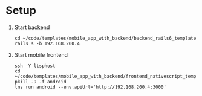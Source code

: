* Setup

1. Start backend

   : cd ~/code/templates/mobile_app_with_backend/backend_rails6_template
   : rails s -b 192.168.200.4

2. Start mobile frontend

   : ssh -Y ltsphost
   : cd ~/code/templates/mobile_app_with_backend/frontend_nativescript_template
   : pkill -9 -f android
   : tns run android --env.apiUrl='http://192.168.200.4:3000'

